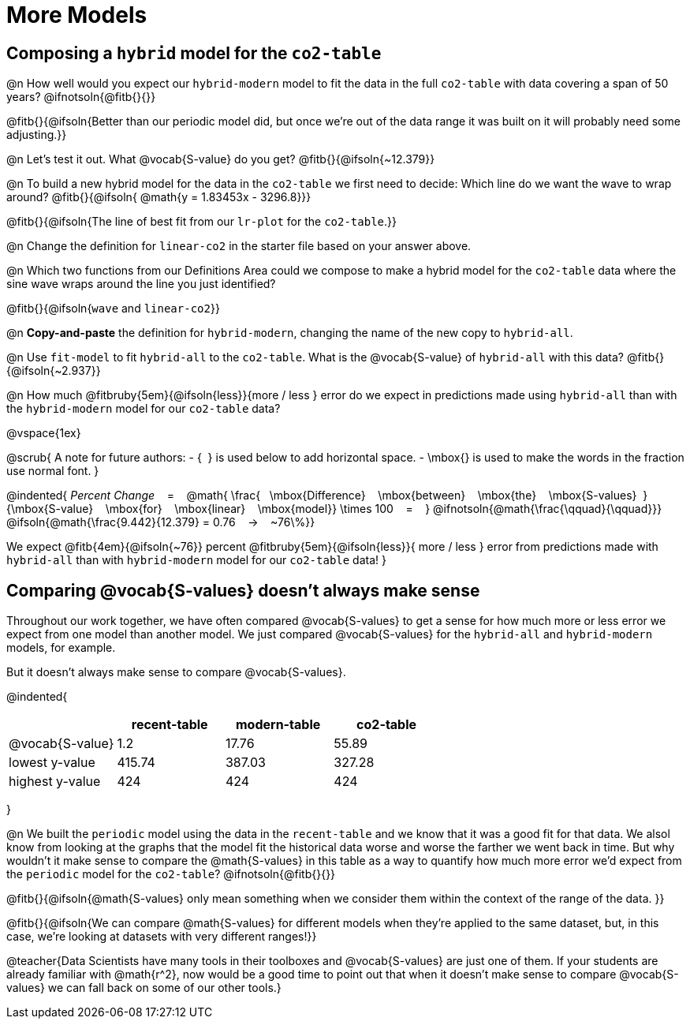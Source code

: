 = More Models

== Composing a `hybrid` model for the `co2-table`

@n How well would you expect our `hybrid-modern` model to fit the data in the full `co2-table` with data covering a span of 50 years? @ifnotsoln{@fitb{}{}}

@fitb{}{@ifsoln{Better than our periodic model did, but once we're out of the data range it was built on it will probably need some adjusting.}}

@n Let's test it out. What @vocab{S-value} do you get? @fitb{}{@ifsoln{~12.379}}

@n To build a new hybrid model for the data in the `co2-table` we first need to decide: Which line do we want the wave to wrap around? @fitb{}{@ifsoln{{nbsp}@math{y = 1.83453x - 3296.8}}}

@fitb{}{@ifsoln{The line of best fit from our `lr-plot` for the `co2-table`.}}

@n Change the definition for `linear-co2` in the starter file based on your answer above.

@n Which two functions from our Definitions Area could we compose to make a hybrid model for the `co2-table` data where the sine wave wraps around the line you just identified?

@fitb{}{@ifsoln{`wave` and `linear-co2`}}

@n *Copy-and-paste* the definition for `hybrid-modern`, changing the name of the new copy to `hybrid-all`.

@n Use `fit-model` to fit `hybrid-all` to the `co2-table`. What is the @vocab{S-value} of `hybrid-all` with this data? @fitb{}{@ifsoln{~2.937}}

@n How much @fitbruby{5em}{@ifsoln{less}}{more / less }
error do we expect in predictions made using `hybrid-all` than with the `hybrid-modern` model for our `co2-table` data?

@vspace{1ex}

@scrub{
A note for future authors:
- {&#8192;} is used below to add horizontal space.
- \mbox{} is used to make the words in the fraction use normal font.
}

@indented{
_Percent Change_ &#8192; = &#8192;
@math{
\frac{&#8192; \mbox{Difference} &#8192; \mbox{between} &#8192; \mbox{the} &#8192; \mbox{S-values}&#8192;}
{\mbox{S-value} &#8192; \mbox{for} &#8192; \mbox{linear} &#8192; \mbox{model}}
\times 100 &#8192; = &#8192; }
@ifnotsoln{@math{\frac{\qquad}{\qquad}}}
@ifsoln{@math{\frac{9.442}{12.379} = 0.76  &#8192; &rarr; &#8192;  ~76\%}}

We expect 
@fitb{4em}{@ifsoln{~76}} percent
@fitbruby{5em}{@ifsoln{less}}{ more / less }
error from predictions made with `hybrid-all` than with `hybrid-modern` model for our `co2-table` data!
}

== Comparing @vocab{S-values} doesn't always make sense

Throughout our work together, we have often compared @vocab{S-values} to get a sense for how much more or less error we expect from one model than another model. We just compared @vocab{S-values} for the `hybrid-all` and `hybrid-modern` models, for example.

But it doesn't always make sense to compare @vocab{S-values}.

@indented{
[cols="1a,1a,1a,1a", options="header"]
|===
|					| recent-table	| modern-table 	| co2-table
| @vocab{S-value}	| 1.2 			| 17.76			| 55.89
| lowest y-value	| 415.74 		| 387.03 		| 327.28
| highest y-value	| 424			| 424			| 424
|===
}

@n We built the `periodic` model using the data in the `recent-table` and we know that it was a good fit for that data.  We alsol know from looking at the graphs that the model fit the historical data worse and worse the farther we went back in time. But why wouldn't it make sense to compare the @math{S-values} in this table as a way to quantify how much more error we'd expect from the `periodic` model for the `co2-table`? @ifnotsoln{@fitb{}{}}

@fitb{}{@ifsoln{@math{S-values} only mean something when we consider them within the context of the range of the data. 
}}

@fitb{}{@ifsoln{We can compare @math{S-values} for different models when they're applied to the same dataset, but, in this case, we're looking at datasets with very different ranges!}}

@teacher{Data Scientists have many tools in their toolboxes and @vocab{S-values} are just one of them. If your students are already familiar with @math{r^2}, now would be a good time to point out that when it doesn't make sense to compare @vocab{S-values} we can fall back on some of our other tools.}